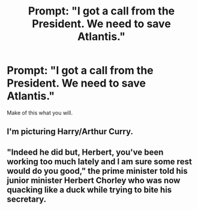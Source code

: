 #+TITLE: Prompt: "I got a call from the President. We need to save Atlantis."

* Prompt: "I got a call from the President. We need to save Atlantis."
:PROPERTIES:
:Author: QuietMathematician6
:Score: 2
:DateUnix: 1613124073.0
:DateShort: 2021-Feb-12
:FlairText: Prompt
:END:
Make of this what you will.


** I'm picturing Harry/Arthur Curry.
:PROPERTIES:
:Author: Author_Person
:Score: 2
:DateUnix: 1613124448.0
:DateShort: 2021-Feb-12
:END:


** "Indeed he did but, Herbert, you've been working too much lately and I am sure some rest would do you good," the prime minister told his junior minister Herbert Chorley who was now quacking like a duck while trying to bite his secretary.
:PROPERTIES:
:Author: I_love_DPs
:Score: 1
:DateUnix: 1613149414.0
:DateShort: 2021-Feb-12
:END:
